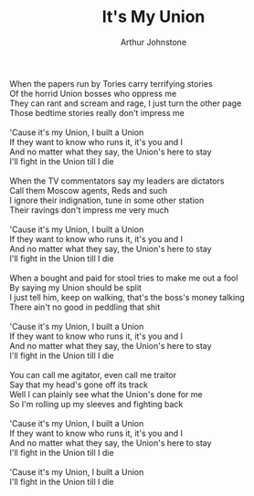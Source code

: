 #+TITLE: It's My Union
#+AUTHOR: Arthur Johnstone
#+CREATOR: CToID
#+HTML_HEAD: <link rel="stylesheet" type="text/css" href="content-page.css">

#+begin_verse
When the papers run by Tories carry terrifying stories
Of the horrid Union bosses who oppress me
They can rant and scream and rage, I just turn the other page
Those bedtime stories really don't impress me

'Cause it's my Union, I built a Union
If they want to know who runs it, it's you and I
And no matter what they say, the Union's here to stay
I'll fight in the Union till I die

When the TV commentators say my leaders are dictators
Call them Moscow agents, Reds and such
I ignore their indignation, tune in some other station
Their ravings don't impress me very much

'Cause it's my Union, I built a Union
If they want to know who runs it, it's you and I
And no matter what they say, the Union's here to stay
I'll fight in the Union till I die

When a bought and paid for stool tries to make me out a fool
By saying my Union should be split
I just tell him, keep on walking, that's the boss's money talking
There ain't no good in peddling that shit

'Cause it's my Union, I built a Union
If they want to know who runs it, it's you and I
And no matter what they say, the Union's here to stay
I'll fight in the Union till I die

You can call me agitator, even call me traitor
Say that my head's gone off its track
Well I can plainly see what the Union's done for me
So I'm rolling up my sleeves and fighting back

'Cause it's my Union, I built a Union
If they want to know who runs it, it's you and I
And no matter what they say, the Union's here to stay
I'll fight in the Union till I die

'Cause it's my Union, I built a Union
I'll fight in the Union till I die
#+end_verse
